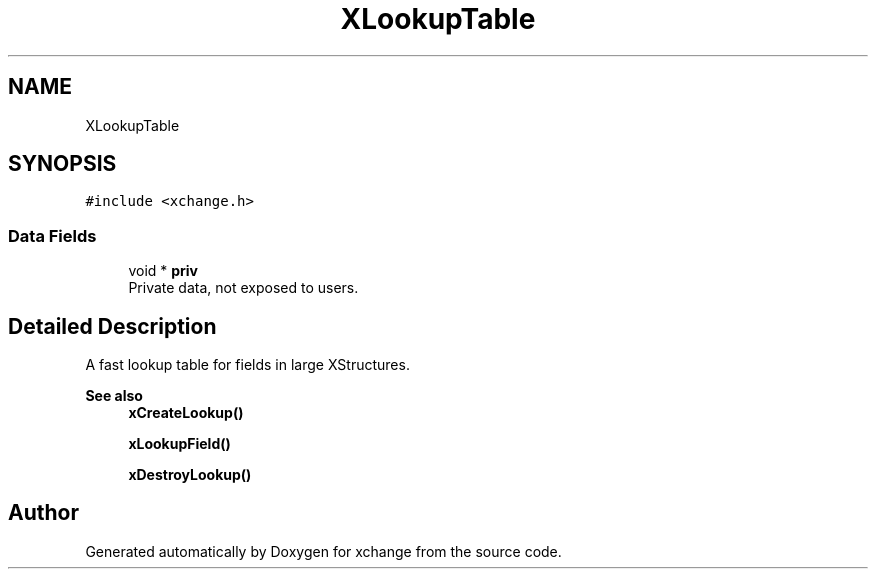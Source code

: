 .TH "XLookupTable" 3 "Version v1.0" "xchange" \" -*- nroff -*-
.ad l
.nh
.SH NAME
XLookupTable
.SH SYNOPSIS
.br
.PP
.PP
\fC#include <xchange\&.h>\fP
.SS "Data Fields"

.in +1c
.ti -1c
.RI "void * \fBpriv\fP"
.br
.RI "Private data, not exposed to users\&. "
.in -1c
.SH "Detailed Description"
.PP 
A fast lookup table for fields in large XStructures\&.
.PP
\fBSee also\fP
.RS 4
\fBxCreateLookup()\fP 
.PP
\fBxLookupField()\fP 
.PP
\fBxDestroyLookup()\fP 
.RE
.PP


.SH "Author"
.PP 
Generated automatically by Doxygen for xchange from the source code\&.
